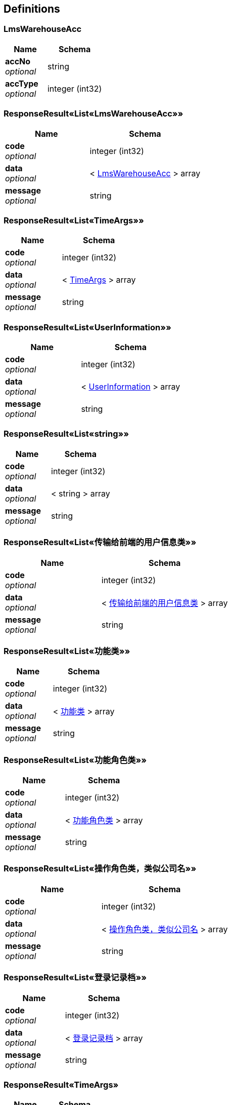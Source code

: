 
[[_definitions]]
== Definitions

[[_lmswarehouseacc]]
=== LmsWarehouseAcc

[options="header", cols=".^3a,.^4a"]
|===
|Name|Schema
|**accNo** +
__optional__|string
|**accType** +
__optional__|integer (int32)
|===


[[_7d6be6f5f9d128530d2d91c51fb5b8cb]]
=== ResponseResult«List«LmsWarehouseAcc»»

[options="header", cols=".^3a,.^4a"]
|===
|Name|Schema
|**code** +
__optional__|integer (int32)
|**data** +
__optional__|< <<_lmswarehouseacc,LmsWarehouseAcc>> > array
|**message** +
__optional__|string
|===


[[_584895ff43ee0a8140efb5627c016188]]
=== ResponseResult«List«TimeArgs»»

[options="header", cols=".^3a,.^4a"]
|===
|Name|Schema
|**code** +
__optional__|integer (int32)
|**data** +
__optional__|< <<_timeargs,TimeArgs>> > array
|**message** +
__optional__|string
|===


[[_a21fc04d145f353d9ab3dc39ab93a17d]]
=== ResponseResult«List«UserInformation»»

[options="header", cols=".^3a,.^4a"]
|===
|Name|Schema
|**code** +
__optional__|integer (int32)
|**data** +
__optional__|< <<_userinformation,UserInformation>> > array
|**message** +
__optional__|string
|===


[[_70285ef4c119fb9026db4a18f40f0c00]]
=== ResponseResult«List«string»»

[options="header", cols=".^3a,.^4a"]
|===
|Name|Schema
|**code** +
__optional__|integer (int32)
|**data** +
__optional__|< string > array
|**message** +
__optional__|string
|===


[[_cfce51469f6600e363e3a63617d93331]]
=== ResponseResult«List«传输给前端的用户信息类»»

[options="header", cols=".^3a,.^4a"]
|===
|Name|Schema
|**code** +
__optional__|integer (int32)
|**data** +
__optional__|< <<_9fdeedf6644312874fc25b3c48a45c00,传输给前端的用户信息类>> > array
|**message** +
__optional__|string
|===


[[_1d14f90626db1cb66ae296160bfad609]]
=== ResponseResult«List«功能类»»

[options="header", cols=".^3a,.^4a"]
|===
|Name|Schema
|**code** +
__optional__|integer (int32)
|**data** +
__optional__|< <<_773e6d03db2fb67d304e5a7f6156721d,功能类>> > array
|**message** +
__optional__|string
|===


[[_e614296ea2b947538762c1958e342924]]
=== ResponseResult«List«功能角色类»»

[options="header", cols=".^3a,.^4a"]
|===
|Name|Schema
|**code** +
__optional__|integer (int32)
|**data** +
__optional__|< <<_8cad8b2f52f95ecb0135c7e14c2dcb3d,功能角色类>> > array
|**message** +
__optional__|string
|===


[[_1eb58b3e3f86c17b76813d97742ce2e8]]
=== ResponseResult«List«操作角色类，类似公司名»»

[options="header", cols=".^3a,.^4a"]
|===
|Name|Schema
|**code** +
__optional__|integer (int32)
|**data** +
__optional__|< <<_fc160c17decb7471f7d57c8be7b5f980,操作角色类，类似公司名>> > array
|**message** +
__optional__|string
|===


[[_09a50b7c5128dcf1d89613e6aa46d3eb]]
=== ResponseResult«List«登录记录档»»

[options="header", cols=".^3a,.^4a"]
|===
|Name|Schema
|**code** +
__optional__|integer (int32)
|**data** +
__optional__|< <<_925d0b2183cba876ca5da810e03e8b5a,登录记录档>> > array
|**message** +
__optional__|string
|===


[[_508d163f63ba21ac482cd82cb5f8028a]]
=== ResponseResult«TimeArgs»

[options="header", cols=".^3a,.^4a"]
|===
|Name|Schema
|**code** +
__optional__|integer (int32)
|**data** +
__optional__|<<_timeargs,TimeArgs>>
|**message** +
__optional__|string
|===


[[_908eff3e0cb7014135f8389d05d728a6]]
=== ResponseResult«Void»

[options="header", cols=".^3a,.^4a"]
|===
|Name|Schema
|**code** +
__optional__|integer (int32)
|**message** +
__optional__|string
|===


[[_76ca750b0206415088b02edd5ec3c8ad]]
=== ResponseResult«传输给前端的用户信息类»

[options="header", cols=".^3a,.^4a"]
|===
|Name|Schema
|**code** +
__optional__|integer (int32)
|**data** +
__optional__|<<_9fdeedf6644312874fc25b3c48a45c00,传输给前端的用户信息类>>
|**message** +
__optional__|string
|===


[[_ecca5dd4996e9803365dcc23d6c3b136]]
=== ResponseResult«提醒修改密码参数档dto»

[options="header", cols=".^3a,.^4a"]
|===
|Name|Schema
|**code** +
__optional__|integer (int32)
|**data** +
__optional__|<<_7b5d78c642322b69c1af08ed176da3b7,提醒修改密码参数档dto>>
|**message** +
__optional__|string
|===


[[_timeargs]]
=== TimeArgs

[options="header", cols=".^3a,.^4a"]
|===
|Name|Schema
|**argsDate** +
__optional__|string (date-time)
|**remindTime** +
__optional__|integer (int32)
|**stayTime** +
__optional__|integer (int32)
|**userId** +
__optional__|string
|===


[[_userinformation]]
=== UserInformation

[options="header", cols=".^3a,.^4a"]
|===
|Name|Schema
|**frId** +
__optional__|string
|**pswDate** +
__optional__|string (date-time)
|**roidId** +
__optional__|string
|**tel** +
__optional__|string
|**userId** +
__optional__|string
|**userName** +
__optional__|string
|===


[[_9fdeedf6644312874fc25b3c48a45c00]]
=== 传输给前端的用户信息类

[options="header", cols=".^3a,.^11a,.^4a"]
|===
|Name|Description|Schema
|**frId** +
__optional__|功能角色id|string
|**frIdDescription** +
__optional__|功能角色中文描述，前端显示这个，不显示id|string
|**pswDate** +
__optional__|密码更改日期与时间，Date类型，精确到秒，yyyy-mm-dd hh:mm:ss|string (date-time)
|**roidId** +
__optional__|操作资料角色ID|string
|**roidIdDescription** +
__optional__|操作资料角色中文描述，前端显示这个，不显示id|string
|**tel** +
__optional__|用户手机，11位|string
|**userId** +
__optional__||string
|**userName** +
__optional__||string
|===


[[_3f6fe684185b16ce3fe7778f0732da00]]
=== 分配用户角色dto,可修改，可删除，给后端空就是删除

[options="header", cols=".^3a,.^11a,.^4a"]
|===
|Name|Description|Schema
|**frId** +
__optional__|功能角色ID|string
|**roidId** +
__optional__|操作资料角色ID|string
|**userId** +
__optional__||string
|===


[[_773e6d03db2fb67d304e5a7f6156721d]]
=== 功能类

[options="header", cols=".^3a,.^11a,.^4a"]
|===
|Name|Description|Schema
|**description** +
__optional__|功能描述，前端需要显示这个|string
|**fid** +
__optional__||string
|**fname** +
__optional__||string
|**furl** +
__optional__||string
|===


[[_2d5e7db07e931c2a035b12c4a5c9cecc]]
=== 功能角色DTO，增加修改功能角色都是传这些

[options="header", cols=".^3a,.^11a,.^4a"]
|===
|Name|Description|Schema
|**description** +
__required__|功能角色描述，需要填的，前端页面显示|string
|**fids** +
__optional__||< string > array
|**frId** +
__required__|功能角色id|string
|**frName** +
__optional__|功能角色英文名，可空|string
|===


[[_8cad8b2f52f95ecb0135c7e14c2dcb3d]]
=== 功能角色类

[options="header", cols=".^3a,.^11a,.^4a"]
|===
|Name|Description|Schema
|**description** +
__required__|前端显示的功能角色描述，不显示id|string
|**frId** +
__required__|功能角色ID|string
|**frName** +
__optional__|功能角色英文描述|string
|===


[[_bc8d917a641a6587f9cc542e3c385083]]
=== 增加登陆档

[options="header", cols=".^3a,.^11a,.^4a"]
|===
|Name|Description|Schema
|**equipment** +
__required__|设备id|string
|**userId** +
__required__|用户id|string
|===


[[_db36308dad9b01e2421d5915192a6058]]
=== 控制档

[options="header", cols=".^3a,.^11a,.^4a"]
|===
|Name|Description|Schema
|**equipment** +
__optional__|电脑/手机的MAC地址|string
|**id** +
__optional__||integer (int64)
|**userId** +
__optional__|用户ID|string
|===


[[_7b5d78c642322b69c1af08ed176da3b7]]
=== 提醒修改密码参数档dto

[options="header", cols=".^3a,.^11a,.^4a"]
|===
|Name|Description|Schema
|**pswDate** +
__optional__|用户密码更改日期与时间，给前端该用户的最后一次修改密码时间|string (date-time)
|**remindTime** +
__optional__|定期修改密码提醒时间，int的，表示天数|integer (int32)
|===


[[_fc160c17decb7471f7d57c8be7b5f980]]
=== 操作角色类，类似公司名

[options="header", cols=".^3a,.^11a,.^4a"]
|===
|Name|Description|Schema
|**roidId** +
__optional__|操作资料角色ID|string
|**roidType** +
__optional__|操作资料角色名，即公司名|string
|===


[[_67aafc19a3b6b078232dc14928e333d6]]
=== 操作资料角色dto，增加，修改

[options="header", cols=".^3a,.^11a,.^4a"]
|===
|Name|Description|Schema
|**accNos** +
__optional__|仓库权限集合，空则表示无权限|< string > array
|**roidId** +
__required__|操作资料角色ID，不可空|string
|**roidType** +
__optional__|操作资料角色名|string
|===


[[_0131f682fad94349240ef9ee03eca0d2]]
=== 查询登录档dto,3个条件

[options="header", cols=".^3a,.^11a,.^4a"]
|===
|Name|Description|Schema
|**beginDate** +
__optional__|Date数据，起始时间，一个时间段来搜索,yyyy-mm-dd hh:mm:ss|string (date-time)
|**endDate** +
__optional__|结束时间，Date数据，一个时间段来搜索,yyyy-mm-dd hh:mm:ss|string (date-time)
|**equipment** +
__optional__|设备id|string
|**userId** +
__optional__|用户ID|string
|===


[[_164cafea63a67208e6f6aba161e989b0]]
=== 用户修改个人信息

[options="header", cols=".^3a,.^11a,.^4a"]
|===
|Name|Description|Schema
|**tel** +
__optional__|用户手机|string
|**userId** +
__required__|用户ID|string
|**userName** +
__optional__|用户姓名|string
|**userPsw** +
__optional__|用户密码|string
|===


[[_925d0b2183cba876ca5da810e03e8b5a]]
=== 登录记录档

[options="header", cols=".^3a,.^11a,.^4a"]
|===
|Name|Description|Schema
|**equipment** +
__required__|设备ID|string
|**firstId** +
__optional__||integer (int64)
|**inDate** +
__optional__||string (date-time)
|**outDate** +
__optional__||string (date-time)
|**outType** +
__optional__||integer (int32)
|**userId** +
__required__|用户ID|string
|===


[[_eee9cb3134ff1b6174bd08752141f4a5]]
=== 管理员增加时间参数档

[options="header", cols=".^3a,.^11a,.^4a"]
|===
|Name|Description|Schema
|**remindTime** +
__optional__|定期修改密码提醒时间，以天为单位，没改就保留页面那个值|integer (int32)
|**stayTime** +
__optional__|画面停留时间，以分为单位，没改就保留页面那个值|integer (int32)
|**userId** +
__required__|用户ID,记录修改参数的管理员|string
|===


[[_e936a01865d6a0a99d730054da0509c4]]
=== 管理员添加用户

[options="header", cols=".^3a,.^11a,.^4a"]
|===
|Name|Description|Schema
|**userId** +
__required__|用户ID,至少6个字符|string
|**userName** +
__optional__|用户名字|string
|**userPsw** +
__required__|用户密码|string
|===



